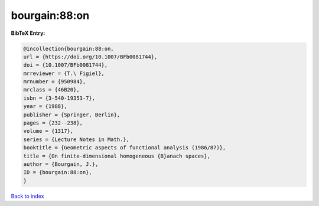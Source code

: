 bourgain:88:on
==============

.. :cite:t:`bourgain:88:on`

.. bibliography:: ../../All.bib

**BibTeX Entry:**

.. code-block:: bibtex

   @incollection{bourgain:88:on,
   url = {https://doi.org/10.1007/BFb0081744},
   doi = {10.1007/BFb0081744},
   mrreviewer = {T.\ Figiel},
   mrnumber = {950984},
   mrclass = {46B20},
   isbn = {3-540-19353-7},
   year = {1988},
   publisher = {Springer, Berlin},
   pages = {232--238},
   volume = {1317},
   series = {Lecture Notes in Math.},
   booktitle = {Geometric aspects of functional analysis (1986/87)},
   title = {On finite-dimensional homogeneous {B}anach spaces},
   author = {Bourgain, J.},
   ID = {bourgain:88:on},
   }

`Back to index <../index>`_
